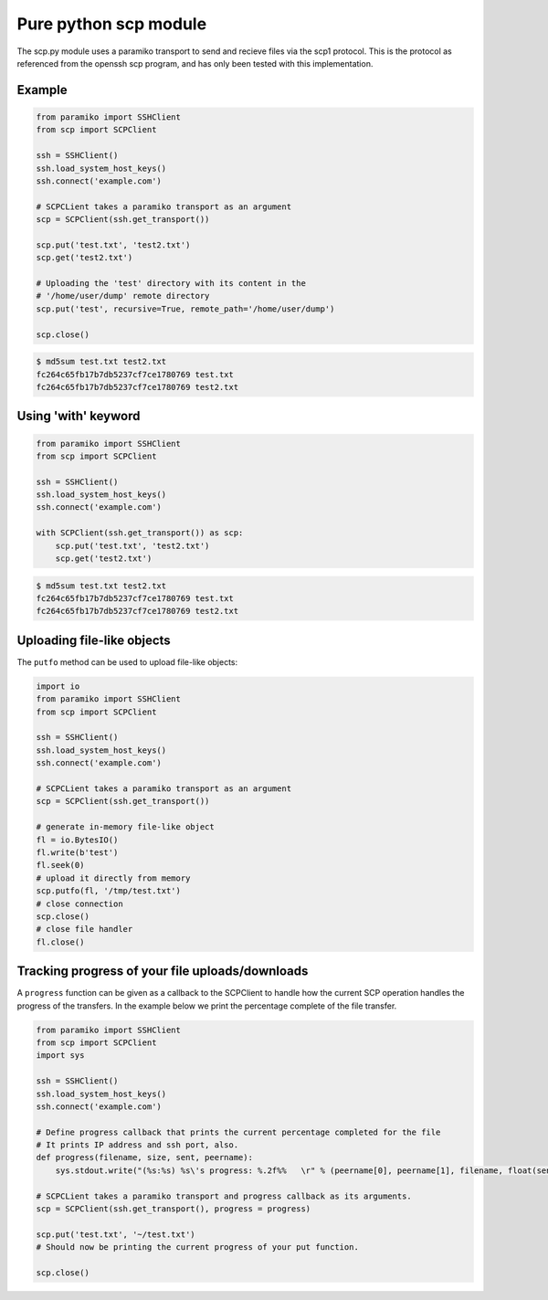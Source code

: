 Pure python scp module
======================

The scp.py module uses a paramiko transport to send and recieve files via the
scp1 protocol. This is the protocol as referenced from the openssh scp program,
and has only been tested with this implementation.


Example
-------

..  code-block:: python

    from paramiko import SSHClient
    from scp import SCPClient

    ssh = SSHClient()
    ssh.load_system_host_keys()
    ssh.connect('example.com')

    # SCPCLient takes a paramiko transport as an argument
    scp = SCPClient(ssh.get_transport())

    scp.put('test.txt', 'test2.txt')
    scp.get('test2.txt')

    # Uploading the 'test' directory with its content in the
    # '/home/user/dump' remote directory
    scp.put('test', recursive=True, remote_path='/home/user/dump')

    scp.close()


..  code-block::

    $ md5sum test.txt test2.txt
    fc264c65fb17b7db5237cf7ce1780769 test.txt
    fc264c65fb17b7db5237cf7ce1780769 test2.txt

Using 'with' keyword
--------------------

..  code-block:: python

    from paramiko import SSHClient
    from scp import SCPClient

    ssh = SSHClient()
    ssh.load_system_host_keys()
    ssh.connect('example.com')

    with SCPClient(ssh.get_transport()) as scp:
        scp.put('test.txt', 'test2.txt')
        scp.get('test2.txt')


..  code-block::

    $ md5sum test.txt test2.txt
    fc264c65fb17b7db5237cf7ce1780769 test.txt
    fc264c65fb17b7db5237cf7ce1780769 test2.txt


Uploading file-like objects
---------------------------

The ``putfo`` method can be used to upload file-like objects:

..  code-block:: python

    import io
    from paramiko import SSHClient
    from scp import SCPClient

    ssh = SSHClient()
    ssh.load_system_host_keys()
    ssh.connect('example.com')

    # SCPCLient takes a paramiko transport as an argument
    scp = SCPClient(ssh.get_transport())

    # generate in-memory file-like object
    fl = io.BytesIO()
    fl.write(b'test')
    fl.seek(0)
    # upload it directly from memory
    scp.putfo(fl, '/tmp/test.txt')
    # close connection
    scp.close()
    # close file handler
    fl.close()


Tracking progress of your file uploads/downloads
------------------------------------------------

A ``progress`` function can be given as a callback to the SCPClient to handle
how the current SCP operation handles the progress of the transfers. In the
example below we print the percentage complete of the file transfer.

..  code-block:: python

    from paramiko import SSHClient
    from scp import SCPClient
    import sys

    ssh = SSHClient()
    ssh.load_system_host_keys()
    ssh.connect('example.com')

    # Define progress callback that prints the current percentage completed for the file
    # It prints IP address and ssh port, also.
    def progress(filename, size, sent, peername):
        sys.stdout.write("(%s:%s) %s\'s progress: %.2f%%   \r" % (peername[0], peername[1], filename, float(sent)/float(size)*100) )

    # SCPCLient takes a paramiko transport and progress callback as its arguments.
    scp = SCPClient(ssh.get_transport(), progress = progress)

    scp.put('test.txt', '~/test.txt')
    # Should now be printing the current progress of your put function.

    scp.close()
